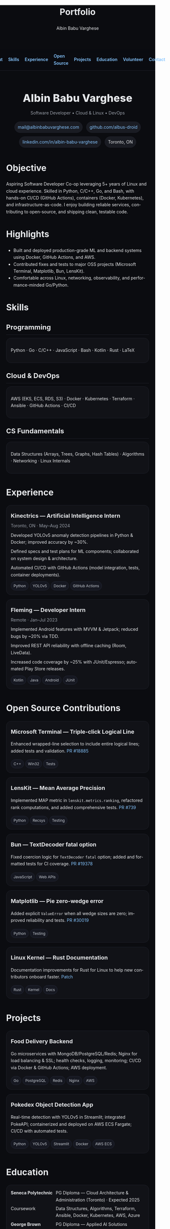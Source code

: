 #+title: Portfolio
#+author: Albin Babu Varghese
#+OPTIONS: toc:nil num:nil html-postamble:nil
#+EXPORT_FILE_NAME: index.html
#+LANGUAGE: en

# -----------------------------------------------------------------------------
# Custom styles and meta for the exported HTML
# -----------------------------------------------------------------------------
#+HTML_HEAD: <meta name="viewport" content="width=device-width, initial-scale=1" />
#+HTML_HEAD: <link rel="preconnect" href="https://fonts.googleapis.com">
#+HTML_HEAD: <link rel="preconnect" href="https://fonts.gstatic.com" crossorigin>
#+HTML_HEAD: <link href="https://fonts.googleapis.com/css2?family=Inter:wght@300;400;500;600;700;800&display=swap" rel="stylesheet">
#+HTML_HEAD: <style>
#+HTML_HEAD:  :root{--bg:#0b0c10;--card:#111217;--muted:#9aa0aa;--fg:#e6e8eb;--accent:#7c5cff;--link:#86c5ff;--pill:#1a1c23}
#+HTML_HEAD:  body{font-family:Inter,system-ui,-apple-system,Segoe UI,Roboto,Helvetica,Arial,sans-serif;background:var(--bg);color:var(--fg);line-height:1.6;margin:0;padding:0}
#+HTML_HEAD:  a{color:var(--link);text-decoration:none} a:hover{text-decoration:underline}
#+HTML_HEAD:  .wrap{max-width:980px;margin:0 auto;padding:28px 20px}
#+HTML_HEAD:  .nav{display:flex;gap:18px;align-items:center;justify-content:center;padding:12px 0;margin-bottom:12px;position:sticky;top:0;background:rgba(11,12,16,.7);backdrop-filter:saturate(150%) blur(8px);border-bottom:1px solid #1f212a}
#+HTML_HEAD:  .nav a{font-weight:600}
#+HTML_HEAD:  .hero{display:flex;flex-direction:column;gap:10px;align-items:center;text-align:center;padding:22px 0 4px}
#+HTML_HEAD:  .name{font-size:34px;font-weight:800;letter-spacing:.3px}
#+HTML_HEAD:  .sub{color:var(--muted)}
#+HTML_HEAD:  .contact{display:flex;flex-wrap:wrap;gap:12px;justify-content:center;margin-top:6px}
#+HTML_HEAD:  .badge{padding:6px 10px;border-radius:999px;background:var(--pill);border:1px solid #21232d;font-size:14px}
#+HTML_HEAD:  h2{font-size:22px;margin:24px 0 10px;border-bottom:1px solid #1f212a;padding-bottom:6px}
#+HTML_HEAD:  .grid{display:grid;grid-template-columns:repeat(auto-fit,minmax(260px,1fr));gap:14px}
#+HTML_HEAD:  .card{background:var(--card);border:1px solid #1f212a;border-radius:16px;padding:14px}
#+HTML_HEAD:  .card h3{margin:6px 0 6px;font-size:18px}
#+HTML_HEAD:  .chip{display:inline-block;padding:4px 8px;border-radius:999px;background:#161821;border:1px solid #242736;margin:2px 4px 0 0;font-size:12px;color:#c9ced6}
#+HTML_HEAD:  .list{list-style:none;padding-left:0;margin:0} .list li{margin:8px 0}
#+HTML_HEAD:  .kvs{display:grid;grid-template-columns:140px 1fr;gap:6px}
#+HTML_HEAD:  footer{color:var(--muted);text-align:center;margin:28px 0}
#+HTML_HEAD: </style>

# -----------------------------------------------------------------------------
# Top Nav
# -----------------------------------------------------------------------------
#+HTML: <nav class="nav">
#+HTML:   <a href="#about">About</a>
#+HTML:   <a href="#skills">Skills</a>
#+HTML:   <a href="#experience">Experience</a>
#+HTML:   <a href="#oss">Open Source</a>
#+HTML:   <a href="#projects">Projects</a>
#+HTML:   <a href="#education">Education</a>
#+HTML:   <a href="#volunteer">Volunteer</a>
#+HTML:   <a href="#contact">Contact</a>
#+HTML: </nav>

#+HTML: <main class="wrap">

# -----------------------------------------------------------------------------
# Hero / Header
# -----------------------------------------------------------------------------
#+HTML: <section class="hero" id="about">
#+HTML:   <div class="name">Albin Babu Varghese</div>
#+HTML:   <div class="sub">Software Developer • Cloud & Linux • DevOps</div>
#+HTML:   <div class="contact">
#+HTML:     <a class="badge" href="mailto:mail@albinbabuvarghese.com">mail@albinbabuvarghese.com</a>
#+HTML:     <a class="badge" href="https://github.com/albus-droid">github.com/albus-droid</a>
#+HTML:     <a class="badge" href="https://www.linkedin.com/in/albin-babu-varghese/">linkedin.com/in/albin-babu-varghese</a>
#+HTML:     <span class="badge">Toronto, ON</span>
#+HTML:   </div>
#+HTML: </section>

* Objective
Aspiring Software Developer Co-op leveraging 5+ years of Linux and cloud experience. Skilled in Python, C/C++, Go, and Bash, with hands-on CI/CD (GitHub Actions), containers (Docker, Kubernetes), and infrastructure-as-code. I enjoy building reliable services, contributing to open-source, and shipping clean, testable code.

* Highlights
- Built and deployed production-grade ML and backend systems using Docker, GitHub Actions, and AWS.
- Contributed fixes and tests to major OSS projects (Microsoft Terminal, Matplotlib, Bun, LensKit).
- Comfortable across Linux, networking, observability, and performance-minded Go/Python.

# -----------------------------------------------------------------------------
# Skills
# -----------------------------------------------------------------------------
* Skills
:PROPERTIES:
:CUSTOM_ID: skills
:END:
** Programming
#+HTML: <div class="card">
Python · Go · C/C++ · JavaScript · Bash · Kotlin · Rust · LaTeX
#+HTML: </div>

** Cloud & DevOps
#+HTML: <div class="card">
AWS (EKS, ECS, RDS, S3) · Docker · Kubernetes · Terraform · Ansible · GitHub Actions · CI/CD
#+HTML: </div>

** CS Fundamentals
#+HTML: <div class="card">
Data Structures (Arrays, Trees, Graphs, Hash Tables) · Algorithms · Networking · Linux Internals
#+HTML: </div>

# -----------------------------------------------------------------------------
# Experience
# -----------------------------------------------------------------------------
* Experience
:PROPERTIES:
:CUSTOM_ID: experience
:END:
#+HTML: <div class="grid">
#+HTML:   <div class="card">
#+HTML:     <h3>Kinectrics — Artificial Intelligence Intern</h3>
#+HTML:     <div class="sub">Toronto, ON · May–Aug 2024</div>
#+HTML:     <ul class="list">
#+HTML:       <li>Developed YOLOv5 anomaly detection pipelines in Python & Docker; improved accuracy by ~30%.</li>
#+HTML:       <li>Defined specs and test plans for ML components; collaborated on system design & architecture.</li>
#+HTML:       <li>Automated CI/CD with GitHub Actions (model integration, tests, container deployments).</li>
#+HTML:     </ul>
#+HTML:     <div>
#+HTML:       <span class="chip">Python</span><span class="chip">YOLOv5</span><span class="chip">Docker</span><span class="chip">GitHub Actions</span>
#+HTML:     </div>
#+HTML:   </div>
#+HTML:   <div class="card">
#+HTML:     <h3>Fleming — Developer Intern</h3>
#+HTML:     <div class="sub">Remote · Jan–Jul 2023</div>
#+HTML:     <ul class="list">
#+HTML:       <li>Implemented Android features with MVVM & Jetpack; reduced bugs by ~20% via TDD.</li>
#+HTML:       <li>Improved REST API reliability with offline caching (Room, LiveData).</li>
#+HTML:       <li>Increased code coverage by ~25% with JUnit/Espresso; automated Play Store releases.</li>
#+HTML:     </ul>
#+HTML:     <div>
#+HTML:       <span class="chip">Kotlin</span><span class="chip">Java</span><span class="chip">Android</span><span class="chip">JUnit</span>
#+HTML:     </div>
#+HTML:   </div>
#+HTML: </div>

# -----------------------------------------------------------------------------
# Open Source
# -----------------------------------------------------------------------------
* Open Source Contributions
:PROPERTIES:
:CUSTOM_ID: oss
:END:
#+HTML: <div class="grid">
#+HTML:   <div class="card">
#+HTML:     <h3>Microsoft Terminal — Triple-click Logical Line</h3>
Enhanced wrapped-line selection to include entire logical lines; added tests and validation.
[[https://github.com/microsoft/terminal/pull/18885][PR #18885]]
#+HTML:     <div><span class="chip">C++</span><span class="chip">Win32</span><span class="chip">Tests</span></div>
#+HTML:   </div>
#+HTML:   <div class="card">
#+HTML:     <h3>LensKit — Mean Average Precision</h3>
Implemented MAP metric in ~lenskit.metrics.ranking~, refactored rank computations, and added comprehensive tests.
[[https://github.com/lenskit/lkpy/pull/739][PR #739]]
#+HTML:     <div><span class="chip">Python</span><span class="chip">Recsys</span><span class="chip">Testing</span></div>
#+HTML:   </div>
#+HTML:   <div class="card">
#+HTML:     <h3>Bun — TextDecoder fatal option</h3>
Fixed coercion logic for ~TextDecoder~ ~fatal~ option; added and formatted tests for CI coverage.
[[https://github.com/oven-sh/bun/pull/19378][PR #19378]]
#+HTML:     <div><span class="chip">JavaScript</span><span class="chip">Web APIs</span></div>
#+HTML:   </div>
#+HTML:   <div class="card">
#+HTML:     <h3>Matplotlib — Pie zero-wedge error</h3>
Added explicit ~ValueError~ when all wedge sizes are zero; improved reliability and tests.
[[https://github.com/matplotlib/matplotlib/pull/30019][PR #30019]]
#+HTML:     <div><span class="chip">Python</span><span class="chip">Testing</span></div>
#+HTML:   </div>
#+HTML:   <div class="card">
#+HTML:     <h3>Linux Kernel — Rust Documentation</h3>
Documentation improvements for Rust for Linux to help new contributors onboard faster.
[[https://lore.kernel.org/rust-for-linux/20250527204928.5117-1-albinbabuvarghese20@gmail.com/][Patch]]
#+HTML:     <div><span class="chip">Rust</span><span class="chip">Kernel</span><span class="chip">Docs</span></div>
#+HTML:   </div>
#+HTML: </div>

# -----------------------------------------------------------------------------
# Projects
# -----------------------------------------------------------------------------
* Projects
:PROPERTIES:
:CUSTOM_ID: projects
:END:
#+HTML: <div class="grid">
#+HTML:   <div class="card">
#+HTML:     <h3>Food Delivery Backend</h3>
Go microservices with MongoDB/PostgreSQL/Redis; Nginx for load balancing & SSL; health checks, logging, monitoring; CI/CD via Docker & GitHub Actions; AWS deployment.
#+HTML:     <div><span class="chip">Go</span><span class="chip">PostgreSQL</span><span class="chip">Redis</span><span class="chip">Nginx</span><span class="chip">AWS</span></div>
#+HTML:   </div>
#+HTML:   <div class="card">
#+HTML:     <h3>Pokedex Object Detection App</h3>
Real-time detection with YOLOv5 in Streamlit; integrated PokeAPI; containerized and deployed on AWS ECS Fargate; CI/CD with automated tests.
#+HTML:     <div><span class="chip">Python</span><span class="chip">YOLOv5</span><span class="chip">Streamlit</span><span class="chip">Docker</span><span class="chip">AWS ECS</span></div>
#+HTML:   </div>
#+HTML: </div>

# -----------------------------------------------------------------------------
# Education
# -----------------------------------------------------------------------------
* Education
:PROPERTIES:
:CUSTOM_ID: education
:END:
#+HTML: <div class="card kvs">
#+HTML:   <div><strong>Seneca Polytechnic</strong></div><div>PG Diploma — Cloud Architecture & Administration (Toronto) · Expected 2025</div>
#+HTML:   <div>Coursework</div><div>Data Structures, Algorithms, Terraform, Ansible, Docker, Kubernetes, AWS, Azure</div>
#+HTML:   <div><strong>George Brown College</strong></div><div>PG Diploma — Applied AI Solutions Development (Toronto) · 2024 · GPA 3.39</div>
#+HTML:   <div><strong>APJ Abdul Kalam Technological University</strong></div><div>B.Tech — Computer Science · 2018–2022</div>
#+HTML: </div>

# -----------------------------------------------------------------------------
# Volunteer
# -----------------------------------------------------------------------------
* Volunteer
:PROPERTIES:
:CUSTOM_ID: volunteer
:END:
#+HTML: <div class="grid">
#+HTML:   <div class="card">
#+HTML:     <h3>Kerala Flood Relief Volunteer</h3>
Ernakulam, Kerala · Aug 2018 — Coordinated supply distribution, volunteer teams, and local authority liaison.
#+HTML:   </div>
#+HTML:   <div class="card">
#+HTML:     <h3>Dialysis Patient Support Website</h3>
AKTU · Mar–May 2021 — React/Node.js app; server-side debugging; MongoDB integration; crowdfunding payments.
#+HTML:     <div><span class="chip">React</span><span class="chip">Node.js</span><span class="chip">MongoDB</span></div>
#+HTML:   </div>
#+HTML: </div>

# -----------------------------------------------------------------------------
# Fun + Now
# -----------------------------------------------------------------------------
* Fun Fact
I created this webpage using Emacs Org mode and deployed it on Cloudflare Pages.

# -----------------------------------------------------------------------------
# Contact
# -----------------------------------------------------------------------------
* Contact
:PROPERTIES:
:CUSTOM_ID: contact
:END:
- Email: [[mailto:mail@albinbabuvarghese.com][mail@albinbabuvarghese.com]]
- GitHub: [[https://github.com/albus-droid][albus-droid]]
- LinkedIn: [[https://www.linkedin.com/in/albin-babu-varghese/][albin-babu-varghese]]
- Location: Toronto, ON

#+HTML: <footer>
#+HTML:   © <span id="y"></span> Albin Babu Varghese · Built with Emacs Org mode
#+HTML:   <script>document.getElementById('y').textContent=new Date().getFullYear()</script>
#+HTML: </footer>

#+HTML: </main>

